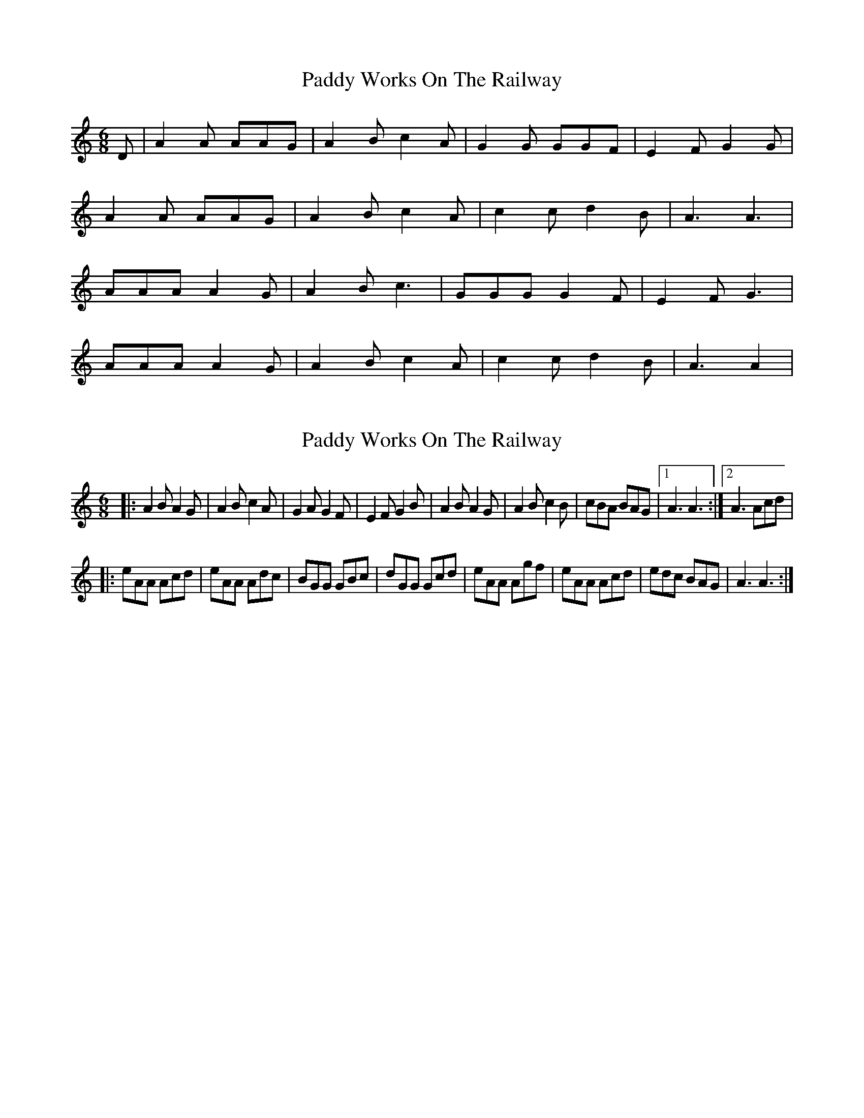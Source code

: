 X: 1
T: Paddy Works On The Railway
Z: tufbo
S: https://thesession.org/tunes/1592#setting1592
R: jig
M: 6/8
L: 1/8
K: Cmaj
D| A2 A AAG| A2 B c2 A| G2 G GGF| E2 F G2 G|
A2 A AAG| A2 B c2 A| c2 c d2 B| A3 A3|
AAA A2 G| A2 B c3| GGG G2 F| E2 F G3|
AAA A2 G| A2 B c2 A| c2 c d2 B| A3 A2|
X: 2
T: Paddy Works On The Railway
Z: The Merry Highlander
S: https://thesession.org/tunes/1592#setting15002
R: jig
M: 6/8
L: 1/8
K: Amin
|:A2B A2G | A2B c2A |G2A G2F | E2F G2B |A2B A2G | A2B c2B | cBA BAG |1 A3 A3:|2 A3 Acd||:eAA Acd| eAA Adc | BGG GBc |dGG Gcd |eAA Agf | eAA Acd | edc BAG | A3 A3:|
